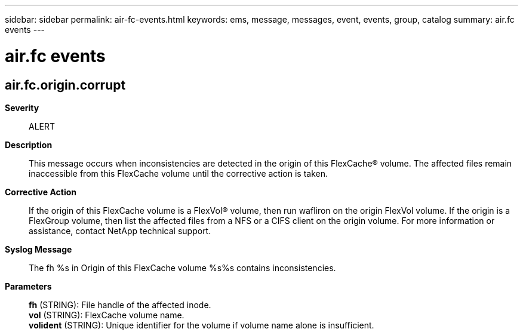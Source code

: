 ---
sidebar: sidebar
permalink: air-fc-events.html
keywords: ems, message, messages, event, events, group, catalog
summary: air.fc events
---

= air.fc events
:toclevels: 1
:hardbreaks:
:nofooter:
:icons: font
:linkattrs:
:imagesdir: ./media/

== air.fc.origin.corrupt
*Severity*::
ALERT
*Description*::
This message occurs when inconsistencies are detected in the origin of this FlexCache(R) volume. The affected files remain inaccessible from this FlexCache volume until the corrective action is taken.
*Corrective Action*::
If the origin of this FlexCache volume is a FlexVol(R) volume, then run wafliron on the origin FlexVol volume. If the origin is a FlexGroup volume, then list the affected files from a NFS or a CIFS client on the origin volume. For more information or assistance, contact NetApp technical support.
*Syslog Message*::
The fh %s in Origin of this FlexCache volume %s%s contains inconsistencies.
*Parameters*::
*fh* (STRING): File handle of the affected inode.
*vol* (STRING): FlexCache volume name.
*volident* (STRING): Unique identifier for the volume if volume name alone is insufficient.
